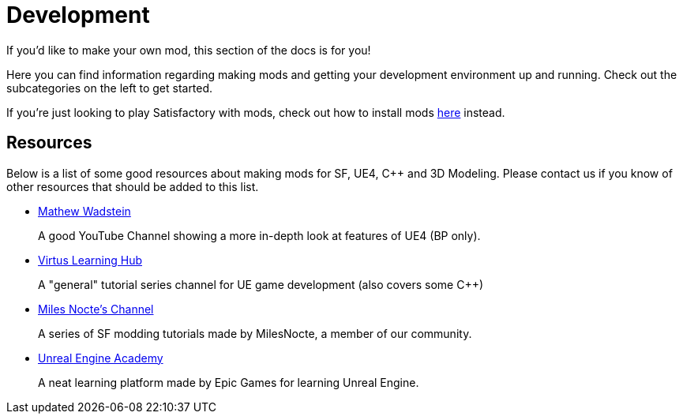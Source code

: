 = Development

If you'd like to make your own mod, this section of the docs is for you!

Here you can find information regarding making mods and getting your development environment up and running. Check out the subcategories on the left to get started.

If you're just looking to play Satisfactory with mods, check out how to install mods xref:index.adoc#_for_users[here] instead.

== Resources

Below is a list of some good resources about making mods for SF, UE4, C++ and 3D Modeling. Please contact us if you know of other resources that should be added to this list.

- https://www.youtube.com/channel/UCOVfF7PfLbRdVEm0hONTrNQ[Mathew Wadstein] 
+
A good YouTube Channel showing a more in-depth look at features of UE4 (BP only).
- https://www.youtube.com/channel/UCz-eYJAUgSE-mqzKtit7m9g[Virtus Learning Hub]
+
A "general" tutorial series channel for UE game development (also covers some C++)
- https://www.youtube.com/channel/UCYoV5-xnSC2BGseQ_nHWufw[Miles Nocte's Channel]
+
A series of SF modding tutorials made by MilesNocte, a member of our community.
- http://academy.unrealengine.com/[Unreal Engine Academy]
+
A neat learning platform made by Epic Games for learning Unreal Engine.
